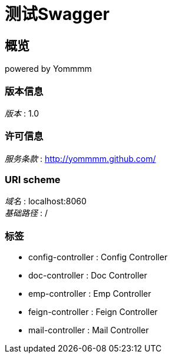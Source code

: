 = 测试Swagger


[[_overview]]
== 概览
powered by Yommmm


=== 版本信息
[%hardbreaks]
__版本__ : 1.0


=== 许可信息
[%hardbreaks]
__服务条款__ : http://yommmm.github.com/


=== URI scheme
[%hardbreaks]
__域名__ : localhost:8060
__基础路径__ : /


=== 标签

* config-controller : Config Controller
* doc-controller : Doc Controller
* emp-controller : Emp Controller
* feign-controller : Feign Controller
* mail-controller : Mail Controller



